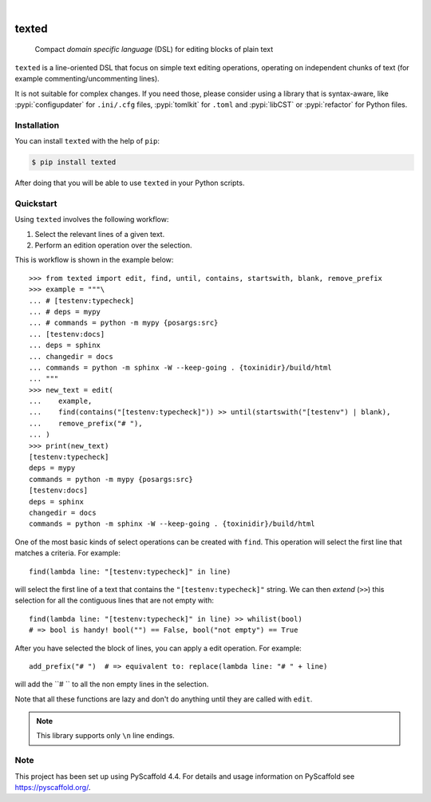 .. These are examples of badges you might want to add to your README:
   please update the URLs accordingly

    .. image:: https://api.cirrus-ci.com/github/<USER>/texted.svg?branch=main
        :alt: Built Status
        :target: https://cirrus-ci.com/github/<USER>/texted
    .. image:: https://readthedocs.org/projects/texted/badge/?version=latest
        :alt: ReadTheDocs
        :target: https://texted.readthedocs.io/en/stable/
    .. image:: https://img.shields.io/coveralls/github/<USER>/texted/main.svg
        :alt: Coveralls
        :target: https://coveralls.io/r/<USER>/texted
    .. image:: https://img.shields.io/pypi/v/texted.svg
        :alt: PyPI-Server
        :target: https://pypi.org/project/texted/
    .. image:: https://img.shields.io/conda/vn/conda-forge/texted.svg
        :alt: Conda-Forge
        :target: https://anaconda.org/conda-forge/texted
    .. image:: https://pepy.tech/badge/texted/month
        :alt: Monthly Downloads
        :target: https://pepy.tech/project/texted
    .. image:: https://img.shields.io/twitter/url/http/shields.io.svg?style=social&label=Twitter
        :alt: Twitter
        :target: https://twitter.com/texted

.. image:: https://img.shields.io/badge/-PyScaffold-005CA0?logo=pyscaffold
    :alt: Project generated with PyScaffold
    :target: https://pyscaffold.org/

|

======
texted
======


    Compact *domain specific language* (DSL) for editing blocks of plain text

``texted`` is a line-oriented DSL that focus on simple text editing operations,
operating on independent chunks of text (for example commenting/uncommenting lines).

It is not suitable for complex changes. If you need those, please consider
using a library that is syntax-aware, like :pypi:`configupdater` for ``.ini/.cfg``
files, :pypi:`tomlkit` for ``.toml`` and :pypi:`libCST` or :pypi:`refactor` for
Python files.


Installation
============

You can install ``texted`` with the help of ``pip``:

.. code-block:: bash

   $ pip install texted

After doing that you will be able to use ``texted`` in your Python scripts.


Quickstart
==========

Using ``texted`` involves the following workflow:

1. Select the relevant lines of a given text.
2. Perform an edition operation over the selection.

This is workflow is shown in the example below::

    >>> from texted import edit, find, until, contains, startswith, blank, remove_prefix
    >>> example = """\
    ... # [testenv:typecheck]
    ... # deps = mypy
    ... # commands = python -m mypy {posargs:src}
    ... [testenv:docs]
    ... deps = sphinx
    ... changedir = docs
    ... commands = python -m sphinx -W --keep-going . {toxinidir}/build/html
    ... """
    >>> new_text = edit(
    ...    example,
    ...    find(contains("[testenv:typecheck]")) >> until(startswith("[testenv") | blank),
    ...    remove_prefix("# "),
    ... )
    >>> print(new_text)
    [testenv:typecheck]
    deps = mypy
    commands = python -m mypy {posargs:src}
    [testenv:docs]
    deps = sphinx
    changedir = docs
    commands = python -m sphinx -W --keep-going . {toxinidir}/build/html


One of the most basic kinds of select operations can be created with ``find``.
This operation will select the first line that matches a criteria. For example::

    find(lambda line: "[testenv:typecheck]" in line)

will select the first line of a text that contains the ``"[testenv:typecheck]"`` string.
We can then *extend* (``>>``) this selection for all the contiguous lines that are not
empty with::

    find(lambda line: "[testenv:typecheck]" in line) >> whilist(bool)
    # => bool is handy! bool("") == False, bool("not empty") == True

After you have selected the block of lines, you can apply a edit operation.
For example::

    add_prefix("# ")  # => equivalent to: replace(lambda line: "# " + line)

will add the ``# `` to all the non empty lines in the selection.

Note that all these functions are lazy and don't do anything until they are
called with ``edit``.

.. note:: This library supports only ``\n`` line endings.

Note
====

This project has been set up using PyScaffold 4.4. For details and usage
information on PyScaffold see https://pyscaffold.org/.
